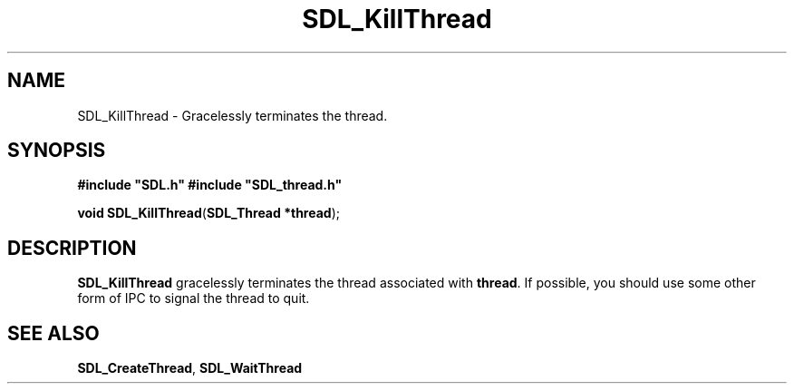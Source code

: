 .TH "SDL_KillThread" "3" "Tue 11 Sep 2001, 23:00" "SDL" "SDL API Reference" 
.SH "NAME"
SDL_KillThread \- Gracelessly terminates the thread\&.
.SH "SYNOPSIS"
.PP
\fB#include "SDL\&.h"
#include "SDL_thread\&.h"
.sp
\fBvoid \fBSDL_KillThread\fP\fR(\fBSDL_Thread *thread\fR);
.SH "DESCRIPTION"
.PP
\fBSDL_KillThread\fP gracelessly terminates the thread associated with \fBthread\fR\&. If possible, you should use some other form of IPC to signal the thread to quit\&.
.SH "SEE ALSO"
.PP
\fI\fBSDL_CreateThread\fP\fR, \fI\fBSDL_WaitThread\fP\fR
.\" created by instant / docbook-to-man, Tue 11 Sep 2001, 23:00

